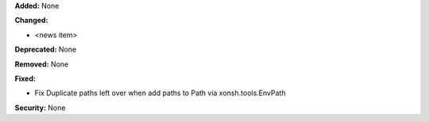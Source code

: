 **Added:** None

**Changed:**

* <news item>

**Deprecated:** None

**Removed:** None

**Fixed:**

* Fix Duplicate paths left over when add paths to Path via xonsh.tools.EnvPath

**Security:** None
